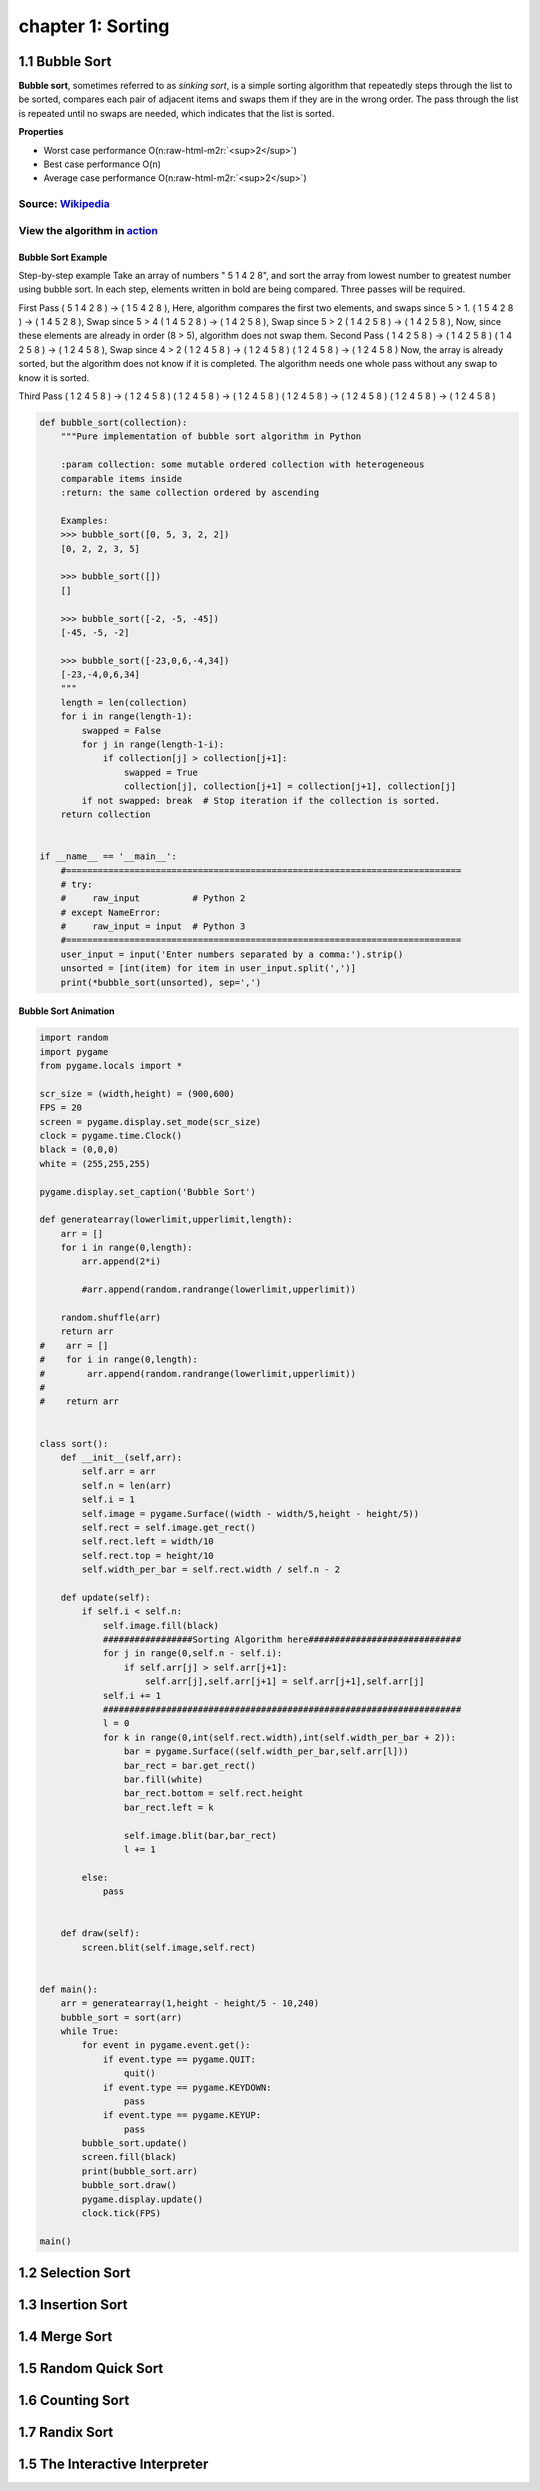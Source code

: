 chapter 1: Sorting
=======================================


1.1 Bubble Sort
---------------------------------


.. image:: https://upload.wikimedia.org/wikipedia/commons/thumb/8/83/Bubblesort-edited-color.svg/220px-Bubblesort-edited-color.svg.png
   :target: https://upload.wikimedia.org/wikipedia/commons/thumb/8/83/Bubblesort-edited-color.svg/220px-Bubblesort-edited-color.svg.png
   :alt: alt text


**Bubble sort**\ , sometimes referred to as *sinking sort*\ , is a simple sorting algorithm that repeatedly steps through the list to be sorted, compares each pair of adjacent items and swaps them if they are in the wrong order. The pass through the list is repeated until no swaps are needed, which indicates that the list is sorted.

**Properties**


* Worst case performance    O(n\ :raw-html-m2r:`<sup>2</sup>`\ )
* Best case performance O(n)
* Average case performance  O(n\ :raw-html-m2r:`<sup>2</sup>`\ )

Source: `Wikipedia <https://en.wikipedia.org/wiki/Bubble_sort>`_
####################################################################

View the algorithm in `action <https://www.toptal.com/developers/sorting-algorithms/bubble-sort>`_
######################################################################################################
Bubble Sort Example
~~~~~~~~~~~~~~~~~~~~~~

Step-by-step example
Take an array of numbers " 5 1 4 2 8", and sort the array from lowest number to greatest number using bubble sort. In each step, elements written in bold are being compared. Three passes will be required.

First Pass
( 5 1 4 2 8 ) → ( 1 5 4 2 8 ), Here, algorithm compares the first two elements, and swaps since 5 > 1.
( 1 5 4 2 8 ) → ( 1 4 5 2 8 ), Swap since 5 > 4
( 1 4 5 2 8 ) → ( 1 4 2 5 8 ), Swap since 5 > 2
( 1 4 2 5 8 ) → ( 1 4 2 5 8 ), Now, since these elements are already in order (8 > 5), algorithm does not swap them.
Second Pass
( 1 4 2 5 8 ) → ( 1 4 2 5 8 )
( 1 4 2 5 8 ) → ( 1 2 4 5 8 ), Swap since 4 > 2
( 1 2 4 5 8 ) → ( 1 2 4 5 8 )
( 1 2 4 5 8 ) → ( 1 2 4 5 8 )
Now, the array is already sorted, but the algorithm does not know if it is completed. The algorithm needs one whole pass without any swap to know it is sorted.

Third Pass
( 1 2 4 5 8 ) → ( 1 2 4 5 8 )
( 1 2 4 5 8 ) → ( 1 2 4 5 8 )
( 1 2 4 5 8 ) → ( 1 2 4 5 8 )
( 1 2 4 5 8 ) → ( 1 2 4 5 8 )


.. code-block:: python


    def bubble_sort(collection):
        """Pure implementation of bubble sort algorithm in Python

        :param collection: some mutable ordered collection with heterogeneous
        comparable items inside
        :return: the same collection ordered by ascending

        Examples:
        >>> bubble_sort([0, 5, 3, 2, 2])
        [0, 2, 2, 3, 5]

        >>> bubble_sort([])
        []

        >>> bubble_sort([-2, -5, -45])
        [-45, -5, -2]

        >>> bubble_sort([-23,0,6,-4,34])
        [-23,-4,0,6,34]
        """
        length = len(collection)
        for i in range(length-1):
            swapped = False
            for j in range(length-1-i):
                if collection[j] > collection[j+1]:
                    swapped = True
                    collection[j], collection[j+1] = collection[j+1], collection[j]
            if not swapped: break  # Stop iteration if the collection is sorted.
        return collection


    if __name__ == '__main__':
        #===========================================================================
        # try:
        #     raw_input          # Python 2
        # except NameError:
        #     raw_input = input  # Python 3
        #===========================================================================
        user_input = input('Enter numbers separated by a comma:').strip()
        unsorted = [int(item) for item in user_input.split(',')]
        print(*bubble_sort(unsorted), sep=',')

Bubble Sort Animation
~~~~~~~~~~~~~~~~~~~~~~~~~

.. code-block:: python

    import random
    import pygame
    from pygame.locals import *

    scr_size = (width,height) = (900,600)
    FPS = 20
    screen = pygame.display.set_mode(scr_size)
    clock = pygame.time.Clock()
    black = (0,0,0)
    white = (255,255,255)

    pygame.display.set_caption('Bubble Sort')

    def generatearray(lowerlimit,upperlimit,length):
        arr = []
        for i in range(0,length):
            arr.append(2*i)

            #arr.append(random.randrange(lowerlimit,upperlimit))

        random.shuffle(arr)
        return arr
    #    arr = []
    #    for i in range(0,length):
    #        arr.append(random.randrange(lowerlimit,upperlimit))
    #
    #    return arr


    class sort():
        def __init__(self,arr):
            self.arr = arr
            self.n = len(arr)
            self.i = 1
            self.image = pygame.Surface((width - width/5,height - height/5))
            self.rect = self.image.get_rect()
            self.rect.left = width/10
            self.rect.top = height/10
            self.width_per_bar = self.rect.width / self.n - 2

        def update(self):
            if self.i < self.n:
                self.image.fill(black)
                #################Sorting Algorithm here#############################
                for j in range(0,self.n - self.i):
                    if self.arr[j] > self.arr[j+1]:
                        self.arr[j],self.arr[j+1] = self.arr[j+1],self.arr[j]
                self.i += 1
                ####################################################################
                l = 0
                for k in range(0,int(self.rect.width),int(self.width_per_bar + 2)):
                    bar = pygame.Surface((self.width_per_bar,self.arr[l]))
                    bar_rect = bar.get_rect()
                    bar.fill(white)
                    bar_rect.bottom = self.rect.height
                    bar_rect.left = k

                    self.image.blit(bar,bar_rect)
                    l += 1

            else:
                pass


        def draw(self):
            screen.blit(self.image,self.rect)


    def main():
        arr = generatearray(1,height - height/5 - 10,240)
        bubble_sort = sort(arr)
        while True:
            for event in pygame.event.get():
                if event.type == pygame.QUIT:
                    quit()
                if event.type == pygame.KEYDOWN:
                    pass
                if event.type == pygame.KEYUP:
                    pass
            bubble_sort.update()
            screen.fill(black)
            print(bubble_sort.arr)
            bubble_sort.draw()
            pygame.display.update()
            clock.tick(FPS)

    main()


1.2 Selection Sort
---------------------------------



1.3 Insertion Sort
---------------------------------



1.4 Merge Sort
---------------------------------



1.5 Random Quick Sort
---------------------------------


1.6 Counting Sort
---------------------------------


1.7 Randix Sort
---------------------------------




1.5 The Interactive Interpreter
---------------------------------

